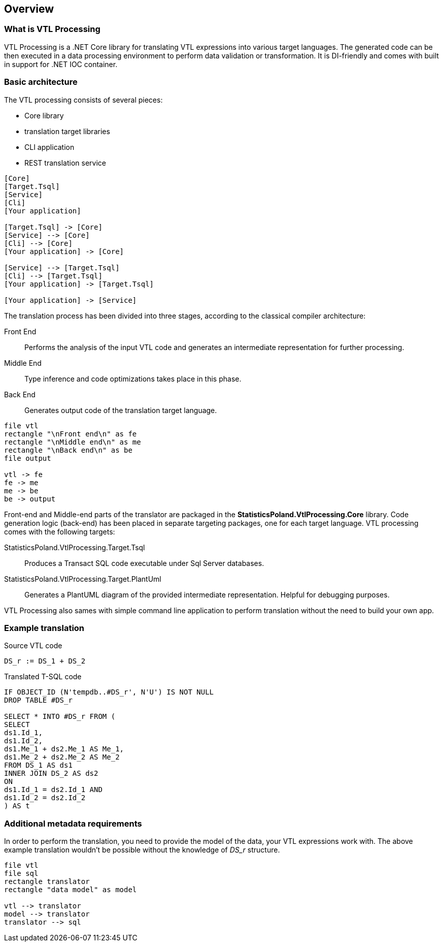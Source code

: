 == Overview

=== What is VTL Processing

VTL Processing is a .NET Core library for translating VTL expressions into various target languages. The generated code can be then executed in a data processing environment to perform data validation or transformation. It is DI-friendly and comes with built in support for .NET IOC container. 

=== Basic architecture

The VTL processing consists of several pieces: 

* Core library
* translation target libraries
* CLI application 
* REST translation service 

[plantuml]
----
[Core]
[Target.Tsql]
[Service]
[Cli]
[Your application]

[Target.Tsql] -> [Core]
[Service] --> [Core]
[Cli] --> [Core]
[Your application] -> [Core]

[Service] --> [Target.Tsql]
[Cli] --> [Target.Tsql]
[Your application] -> [Target.Tsql]

[Your application] -> [Service]

----

The translation process has been divided into three stages, according to the classical compiler architecture:

Front End :: Performs the analysis of the input VTL code and generates an intermediate representation for further processing.
Middle End :: Type inference and code optimizations takes place in this phase. 
Back End :: Generates output code of the translation target language. 

[plantuml]
----
file vtl
rectangle "\nFront end\n" as fe
rectangle "\nMiddle end\n" as me
rectangle "\nBack end\n" as be
file output

vtl -> fe
fe -> me
me -> be
be -> output
----

Front-end and Middle-end parts of the translator are packaged in the *StatisticsPoland.VtlProcessing.Core* library. Code generation logic (back-end) has been placed in separate targeting packages, one for each target language. VTL processing comes with the following targets:

StatisticsPoland.VtlProcessing.Target.Tsql :: Produces a Transact SQL code executable under Sql Server databases.
StatisticsPoland.VtlProcessing.Target.PlantUml :: Generates a PlantUML diagram of the provided intermediate representation. Helpful for debugging purposes.

VTL Processing also sames with simple command line application to perform translation without the need to build your own app.

=== Example translation

.Source VTL code
----
DS_r := DS_1 + DS_2
----

.Translated T-SQL code
----
IF OBJECT_ID (N'tempdb..#DS_r', N'U') IS NOT NULL
DROP TABLE #DS_r

SELECT * INTO #DS_r FROM (
SELECT
ds1.Id_1,
ds1.Id_2,
ds1.Me_1 + ds2.Me_1 AS Me_1,
ds1.Me_2 + ds2.Me_2 AS Me_2
FROM DS_1 AS ds1 
INNER JOIN DS_2 AS ds2 
ON
ds1.Id_1 = ds2.Id_1 AND
ds1.Id_2 = ds2.Id_2 
) AS t
----

=== Additional metadata requirements

In order to perform the translation, you need to provide the model of the data, your VTL expressions work with. The above example translation wouldn't be possible without the knowledge of _DS_r_ structure.

[plantuml]
----
file vtl
file sql
rectangle translator
rectangle "data model" as model

vtl --> translator
model --> translator
translator --> sql
----